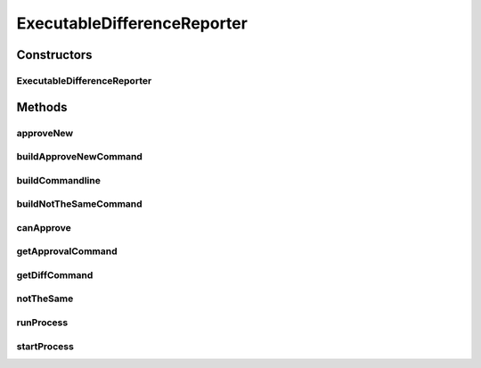 .. java:import:: com.nikolavp.approval Reporter

.. java:import:: java.io File

.. java:import:: java.io IOException

.. java:import:: java.util ArrayList

.. java:import:: java.util Arrays

.. java:import:: java.util Collections

.. java:import:: java.util List

ExecutableDifferenceReporter
============================

.. java:package:: com.nikolavp.approval.reporters
   :noindex:

.. java:type:: public class ExecutableDifferenceReporter implements Reporter

   A reporter that will shell out to an executable that is presented on the user's machine to verify the test output. Note that the approval command and the difference commands can be the same.

   ..

   * approval command will be used for the first approval
   * the difference command will be used when there is already a verified file but it is not the same as the value from the user

Constructors
------------
ExecutableDifferenceReporter
^^^^^^^^^^^^^^^^^^^^^^^^^^^^

.. java:constructor:: public ExecutableDifferenceReporter(String approvalCommand, String diffCommand)
   :outertype: ExecutableDifferenceReporter

   Main constructor for the executable reporter.

   :param approvalCommand: the approval command
   :param diffCommand: the difference command

Methods
-------
approveNew
^^^^^^^^^^

.. java:method:: @Override public void approveNew(byte[] value, File approvalDestination, File fileForVerification)
   :outertype: ExecutableDifferenceReporter

buildApproveNewCommand
^^^^^^^^^^^^^^^^^^^^^^

.. java:method:: protected String[] buildApproveNewCommand(File approvalDestination, File fileForVerification)
   :outertype: ExecutableDifferenceReporter

buildCommandline
^^^^^^^^^^^^^^^^

.. java:method:: static List<String> buildCommandline(String... cmdParts)
   :outertype: ExecutableDifferenceReporter

buildNotTheSameCommand
^^^^^^^^^^^^^^^^^^^^^^

.. java:method:: protected String[] buildNotTheSameCommand(File fileForVerification, File fileForApproval)
   :outertype: ExecutableDifferenceReporter

canApprove
^^^^^^^^^^

.. java:method:: @Override public boolean canApprove(File fileForApproval)
   :outertype: ExecutableDifferenceReporter

getApprovalCommand
^^^^^^^^^^^^^^^^^^

.. java:method:: protected String getApprovalCommand()
   :outertype: ExecutableDifferenceReporter

getDiffCommand
^^^^^^^^^^^^^^

.. java:method:: protected String getDiffCommand()
   :outertype: ExecutableDifferenceReporter

notTheSame
^^^^^^^^^^

.. java:method:: @Override public void notTheSame(byte[] oldValue, File fileForVerification, byte[] newValue, File fileForApproval)
   :outertype: ExecutableDifferenceReporter

runProcess
^^^^^^^^^^

.. java:method:: public static Process runProcess(String... cmdParts) throws IOException
   :outertype: ExecutableDifferenceReporter

   Execute a command with the following arguments.

   :param cmdParts: the command parts
   :throws IOException: if there were any I/O errors
   :return: the process for the command that was started

startProcess
^^^^^^^^^^^^

.. java:method::  Process startProcess(String... cmdParts) throws IOException
   :outertype: ExecutableDifferenceReporter

